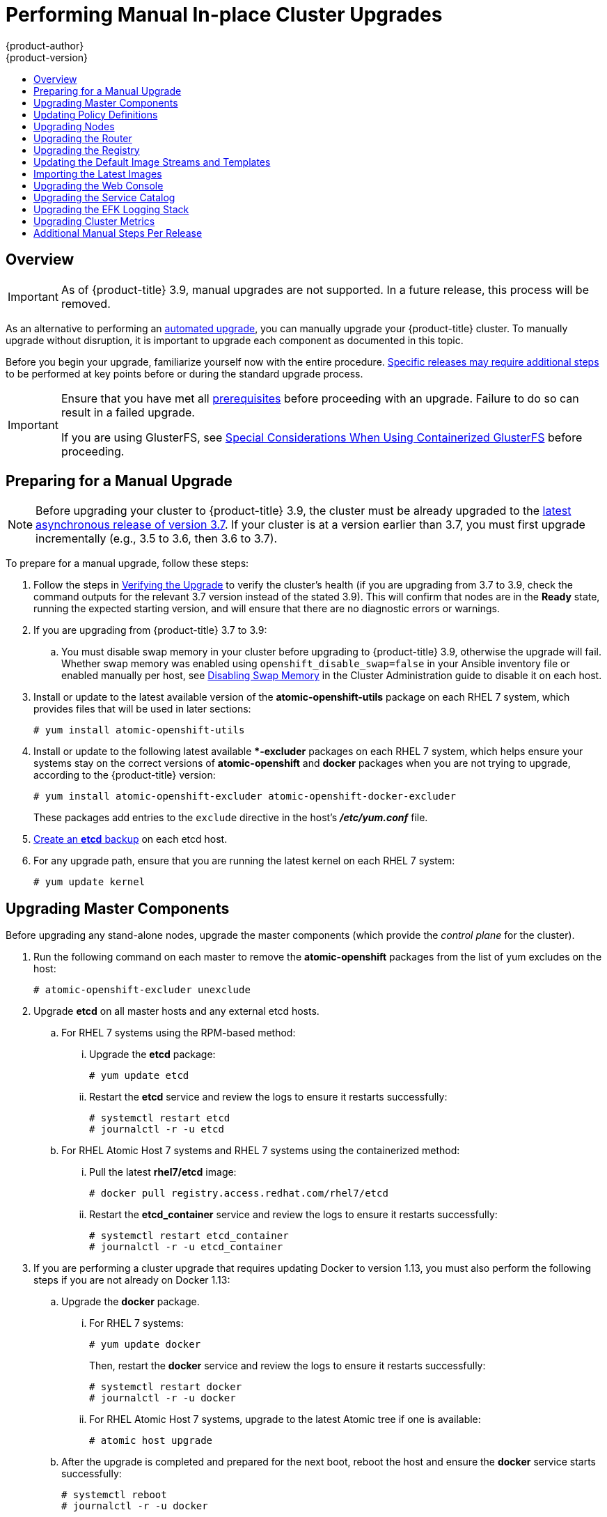 [[install-config-upgrading-manual-upgrades]]
= Performing Manual In-place Cluster Upgrades
{product-author}
{product-version}
:latest-tag: v3.9.30
:latest-int-tag: v3.9.30
:data-uri:
:icons:
:experimental:
:toc: macro
:toc-title:
:prewrap!:

toc::[]

== Overview

[IMPORTANT]
====
As of {product-title} 3.9, manual upgrades are not supported. In a future
release, this process will be removed.
====

As an alternative to performing an
xref:../upgrading/automated_upgrades.adoc#install-config-upgrading-automated-upgrades[automated upgrade], you can manually upgrade your {product-title} cluster. To manually
upgrade without disruption, it is important to upgrade each component as
documented in this topic.

Before you begin your upgrade, familiarize yourself now with the entire
procedure. xref:additional-instructions-per-release[Specific releases may
require additional steps] to be performed at key points before or during the
standard upgrade process.

[IMPORTANT]
====
Ensure that you have met all
xref:../install_config/install/prerequisites.adoc#install-config-install-prerequisites[prerequisites]
before proceeding with an upgrade. Failure to do so can result in a failed
upgrade.

If you are using GlusterFS, see
xref:../upgrading/automated_upgrades.adoc#special-considerations-for-glusterfs[Special
Considerations When Using Containerized GlusterFS] before proceeding.
====

[[preparing-for-a-manual-upgrade]]
== Preparing for a Manual Upgrade

[NOTE]
====
Before upgrading your cluster to {product-title} 3.9, the cluster must be
already upgraded to the
link:https://docs.openshift.com/container-platform/3.7/release_notes/ocp_3_7_release_notes.html#ocp-37-asynchronous-errata-updates[latest asynchronous release of version 3.7]. If your cluster is at a version earlier
than 3.7, you must first upgrade incrementally (e.g., 3.5 to 3.6, then 3.6 to
3.7).
====

To prepare for a manual upgrade, follow these steps:

. Follow the steps in xref:manual-upgrades-verifying-the-upgrade[Verifying the
Upgrade] to verify the cluster's health (if you are upgrading from 3.7 to 3.9,
check the command outputs for the relevant 3.7 version instead of the stated
3.9). This will confirm that nodes are in the *Ready* state, running the
expected starting version, and will ensure that there are no diagnostic errors
or warnings.

ifdef::openshift-enterprise[]

. Pull the latest subscription data from Red Hat Subscription Manager (RHSM):
+
----
# subscription-manager refresh
----
endif::[]

. If you are upgrading from {product-title} 3.7 to 3.9:

ifdef::openshift-enterprise[]
.. Manually disable the 3.7 repository and enable both the 3.8 and 3.9 repositories
on each master and node host. You must also enable the
*rhel-7-server-ansible-2.4-rpms* repository, which is a new requirement starting
with {product-title} 3.9:
+
----
# subscription-manager repos --disable="rhel-7-server-ose-3.7-rpms" \
    --enable="rhel-7-server-ose-3.8-rpms" \
    --enable="rhel-7-server-ose-3.9-rpms" \
    --enable="rhel-7-server-extras-rpms" \
    --enable="rhel-7-server-ansible-2.4-rpms" \
    --enable="rhel-7-fast-datapath-rpms"
# yum clean all
----
endif::[]

.. You must disable swap memory in your cluster before upgrading to {product-title}
3.9, otherwise the upgrade will fail. Whether swap memory was enabled using
`openshift_disable_swap=false` in your Ansible inventory file or enabled
manually per host, see
xref:../admin_guide/overcommit.adoc#disabling-swap-memory[Disabling Swap Memory]
in the Cluster Administration guide to disable it on each host.

. Install or update to the latest available version of the
*atomic-openshift-utils* package on each RHEL 7 system, which provides files
that will be used in later sections:
+
----
# yum install atomic-openshift-utils
----

. Install or update to the following latest available **-excluder* packages on
each RHEL 7 system, which helps ensure your systems stay on the correct versions
of *atomic-openshift* and *docker* packages when you are not trying to upgrade,
according to the {product-title} version:
+
----
# yum install atomic-openshift-excluder atomic-openshift-docker-excluder
----
+
These packages add entries to the `exclude` directive in the host's
*_/etc/yum.conf_* file.

. xref:../day_two_guide/environment_backup.adoc#backing-up-etcd_environment-backup[Create an *etcd* backup] on each etcd host.

. For any upgrade path, ensure that you are running the latest kernel on
each RHEL 7 system:
+
----
# yum update kernel
----

////
((Step removed per QE feedback))
. When installing or updating *atomic-openshift-utils*,
*_/usr/share/openshift/examples/_* does not get updated with the latest
templates. To update these files:
+
----
# mkdir /usr/share/openshift/examples
# cp -R /usr/share/ansible/openshift-ansible/roles/openshift_examples/files/examples/v3.9/* /usr/share/openshift/examples/
----
////

[[upgrading-masters]]
== Upgrading Master Components

Before upgrading any stand-alone nodes, upgrade the master components (which
provide the _control plane_ for the cluster).

. Run the following command on each master to remove the *atomic-openshift*
packages from the list of yum excludes on the host:
+
----
# atomic-openshift-excluder unexclude
----

. Upgrade *etcd* on all master hosts and any external etcd hosts.

.. For RHEL 7 systems using the RPM-based method:

... Upgrade the *etcd* package:
+
----
# yum update etcd
----

... Restart the *etcd* service and review the logs to ensure it restarts
successfully:
+
----
# systemctl restart etcd
# journalctl -r -u etcd
----

.. For RHEL Atomic Host 7 systems and RHEL 7 systems using the containerized
method:

... Pull the latest *rhel7/etcd* image:
+
----
# docker pull registry.access.redhat.com/rhel7/etcd
----

... Restart the *etcd_container* service and review the logs to ensure it restarts
successfully:
+
----
# systemctl restart etcd_container
# journalctl -r -u etcd_container
----

ifdef::openshift-origin[]
. On each master host, upgrade the *origin-master* package:
+
----
# yum upgrade origin-master
----

. If you are upgrading from OpenShift Origin 1.0 to 1.1:

.. Create the following master proxy client certificates:
+
----
# cd /etc/origin/master/
# oc adm ca create-master-certs --cert-dir=/etc/origin/master/ \
            --master=https://<internal-master-fqdn>:8443 \
            --public-master=https://<external-master-fqdn>:8443 \
            --hostnames=<external-master-fqdn>,<internal-master-fqdn>,localhost,127.0.0.1,<master-ip-address>,kubernetes.default.local \
            --overwrite=false
----
+
This creates files at  *_/etc/origin/master/master.proxy-client.{crt,key}_*.
Then, add the master proxy client certificates to the
*_/etc/origin/master/master-config.yaml_* file on each master:
+
----
kubernetesMasterConfig:
  proxyClientInfo:
    certFile: master.proxy-client.crt
    keyFile: master.proxy-client.key
----

.. Enable the following renamed service(s) on master hosts.
+
----
# systemctl enable origin-master-api
# systemctl enable origin-master-controllers
----

. Configure Dnsmasq. Because of changes made in {product-title} 3.6, you will need to
perform the following steps to configure dnsmasq as part of the upgrade. See DNS Changes
under xref:../../release_notes/ocp_3_6_release_notes.adoc#ocp-36-notable-technical-changes[Notable Technical Changes]
in the {product-title} 3.6 Release Notes.
+
.. Create a *_/etc/origin/node/node-dnsmasq.conf_*  node configuration file.
+
----
server=/in-addr.arpa/127.0.0.1
server=/cluster.local/127.0.0.1
----

.. Edit the *_/etc/dnsmasq.d/origin-dns.conf_* file as follows:
+
----
no-resolv
domain-needed
no-negcache
max-cache-ttl=1
enable-dbus
bind-interfaces
listen-address=<node_ip_address> <1>
----
+
<1> This is the IP address of the node host.

.. Edit the *_/etc/dnsmasq.d/origin-upstream-dns.conf_* file as follows:
+
----
server=<dns_server1_ip_address>
server=<dns_server2_ip_address>
----

.. Edit the *_/etc/origin/node/node-config.yaml_* as follows:
+
----
dnsBindAddress: 127.0.0.1:53
dnsRecursiveResolvConf: /etc/origin/node/resolv.conf
dnsDomain: cluster.local
dnsIP: <node_ip_address> <1>
----
+
<1> This is the IP address of the node host.

.. Update the *_/etc/systemd/system/atomic-openshift-node.service_* node systemd unit file:
+
----
[Unit]
Description=OpenShift Node
After=docker.service
Wants=openvswitch.service
After=ovsdb-server.service
After=ovs-vswitchd.service
Wants=docker.service
Documentation=https://github.com/openshift/origin
Requires=dnsmasq.service
After=dnsmasq.service

[Service]
Type=notify
EnvironmentFile=/etc/sysconfig/atomic-openshift-node
Environment=GOTRACEBACK=crash
ExecStartPre=/usr/bin/cp /etc/origin/node/node-dnsmasq.conf /etc/dnsmasq.d/
ExecStartPre=/usr/bin/dbus-send --system --dest=uk.org.thekelleys.dnsmasq /uk/org/thekelleys/dnsmasq uk.org.thekelleys.SetDomainServers array:string:/in-addr.arpa/127.0.0.1,/cluster.local/127.0.0.1
ExecStopPost=/usr/bin/rm /etc/dnsmasq.d/node-dnsmasq.conf
ExecStopPost=/usr/bin/dbus-send --system --dest=uk.org.thekelleys.dnsmasq /uk/org/thekelleys/dnsmasq uk.org.thekelleys.SetDomainServers array:string:
ExecStart=/usr/bin/openshift start node --config=${CONFIG_FILE} $OPTIONS
LimitNOFILE=65536
LimitCORE=infinity
WorkingDirectory=/var/lib/origin/
SyslogIdentifier=atomic-openshift-node
Restart=always
RestartSec=5s
TimeoutStartSec=300
OOMScoreAdjust=-999

[Install]
WantedBy=multi-user.target
----
+
.. Reload systemd and restart node service.
+
----
# systemctl daemon-reload
# systemctl restart atomic-openshift-node dnsmaq
----

. Restart the master service(s) on each master and review logs to ensure they
restart successfully.
+
----
# systemctl restart origin-master-api origin-master-controllers
# journalctl -r -u origin-master-controllers
# journalctl -r -u origin-master-api
----

. Because masters also have node components running on them in order to be
configured as part of the OpenShift SDN, restart the *origin-node* and
*openvswitch* services:
+
----
# systemctl restart openvswitch
# systemctl restart origin-node
# journalctl -r -u openvswitch
# journalctl -r -u origin-node
----

endif::[]
ifdef::openshift-enterprise[]
. On each master host, upgrade the *atomic-openshift* packages or related images.

.. For masters using the RPM-based method on a RHEL 7 system, upgrade all installed
*atomic-openshift* packages and the *openvswitch* package:
+
----
# yum upgrade atomic-openshift\* openvswitch
----

.. For masters using the containerized method on a RHEL 7 or RHEL Atomic Host 7
system, set the `*IMAGE_VERSION*` parameter to the version you are upgrading to
in the following files:
+
--
- *_/etc/sysconfig/atomic-openshift-master-controllers_*
- *_/etc/sysconfig/atomic-openshift-master-api_*
- *_/etc/sysconfig/atomic-openshift-node_*
- *_/etc/sysconfig/atomic-openshift-openvswitch_*
--
+
For example:
+
----
IMAGE_VERSION=<tag>
----
+
Replace `<tag>` with `{latest-tag}` for the latest version.

. In previous versions of {product-title}, master hosts were marked unschedulable
by default by the installer, meaning that no pods could be placed on the hosts.
Starting with {product-title} 3.9, however, the web console is removed from the
master services and deployed as a pod on the masters, requiring that masters be
marked schedulable. This also requires adding labels to certain hosts, which
assigns _node roles_ (either `master` or `compute`).
ifdef::openshift-enterprise[]
+
[NOTE]
====
You can see the {product-title} 3.9 Release Notes for more information on how
these notable technical changes relate in the context of supported automated
upgrades:

- xref:../release_notes/ocp_3_9_release_notes.adoc#ocp-39-schedulable-masters[Masters Marked as Schedulable Nodes by Default]
- xref:../release_notes/ocp_3_9_release_notes.adoc#ocp-39-default-node-selector[Default Node Selector Set By Default and Automatic Node Labeling]
====
endif::[]
+
If you are upgrading from {product-title} 3.7 to 3.9:

.. Add the following label to each master host:
+
----
$ oc label node <hostname> node-role.kubernetes.io/master=true
----
+
This assigns them the `master` node role.

.. Add the following label to each non-master, non-infrastructure (e.g.,
`region=infra` labeled) host:
+
----
$ oc label node <hostname> node-role.kubernetes.io/compute=true
----
+
This assigns them the `compute` node role.

.. The default node selector must also now be set to ensure that only the web
console pods will be scheduled to the masters. If you already have this set to a
custom value via `projectConfig.defaultNodeSelector` in the
*_/etc/origin/master/master-config.yaml_* file, you can skip this step. If you
have not previously set it, set it to the following:
+
----
projectConfig:
  defaultNodeSelector: node-role.kubernetes.io/compute=true
----

. Restart the master service(s) on each master and review logs to ensure they
restart successfully.
+
----
# systemctl restart atomic-openshift-master-controllers
# systemctl restart atomic-openshift-master-api
# journalctl -r -u atomic-openshift-master-controllers
# journalctl -r -u atomic-openshift-master-api
----

. Because masters also have node components running on them in order to be
configured as part of the OpenShift SDN, restart the *atomic-openshift-node* and
*openvswitch* services:
+
----
# systemctl restart openvswitch
# systemctl restart atomic-openshift-node
# journalctl -r -u openvswitch
# journalctl -r -u atomic-openshift-node
----

. If you are upgrading from {product-title} 3.7 to 3.9, run the following for each
master host to mark them schedulable:
+
----
$ oc adm manage-node <hostname> --schedulable=true
----
endif::[]

. If you are performing a cluster upgrade that requires updating Docker to version
1.13, you must also perform the following steps if you are not already on Docker
1.13:

.. Upgrade the *docker* package.

... For RHEL 7 systems:
+
----
# yum update docker
----
+
Then, restart the *docker* service and review the logs to ensure it restarts
successfully:
+
----
# systemctl restart docker
# journalctl -r -u docker
----

... For RHEL Atomic Host 7 systems, upgrade to the latest Atomic tree if one is
available:
+
----
# atomic host upgrade
----

.. After the upgrade is completed and prepared for the next boot, reboot the host
and ensure the *docker* service starts successfully:
+
----
# systemctl reboot
# journalctl -r -u docker
----

.. Remove the following file, which is no longer required:
+
----
# rm /etc/systemd/system/docker.service.d/docker-sdn-ovs.conf
----

. Run the following command on each master to add the *atomic-openshift* packages
back to the list of yum excludes on the host:
+
----
# atomic-openshift-excluder exclude
----

[NOTE]
====
During the cluster upgrade, it can sometimes be useful to take a master out of
rotation since some DNS client libraries will not properly to the other masters
for cluster DNS. In addition to stopping the master and controller services, you
can remove the EndPoint from the Kubernetes service's `*subsets.addresses*`.

----
$ oc edit ep/kubernetes -n default
----

When the master is restarted, the Kubernetes service will be automatically
updated.
====

[[updating-policy-definitions]]
== Updating Policy Definitions

After a cluster upgrade, the default roles
xref:../architecture/additional_concepts/authorization.adoc#roles[default
cluster roles] are automatically updated. To check if all defaults are set as
recommended for your environment, run:

----
# oc adm policy reconcile-cluster-roles
----

[WARNING]
====
If you have customized default cluster roles and want to ensure a role reconciliation
does not modify those customized roles, annotate them with `openshift.io/reconcile-protect`
set to `true` when using the old Openshift policy format. When using the new RBAC
roles, use `rbac.authorization.kubernetes.io/autoupdate` set to `false` instead.
In doing so, you are responsible for manually updating those roles with any new
or required permissions during upgrades.
====

This command outputs a list of roles that are out of date and their new proposed
values. For example:

----
# oc adm policy reconcile-cluster-roles
apiVersion: v1
items:
- apiVersion: v1
  kind: ClusterRole
  metadata:
    creationTimestamp: null
    name: admin
  rules:
  - attributeRestrictions: null
    resources:
    - builds/custom
...
----

[NOTE]
====
Your output will vary based on the OpenShift version and any local
customizations you have made. Review the proposed policy carefully.
====

You can either modify this output to re-apply any local policy changes you have
made, or you can automatically apply the new policy using the following process:

. Reconcile the cluster roles:
+
----
# oc adm policy reconcile-cluster-roles \
    --additive-only=true \
    --confirm
----

. Reconcile the cluster role bindings:
+
----
# oc adm policy reconcile-cluster-role-bindings \
    --exclude-groups=system:authenticated \
    --exclude-groups=system:authenticated:oauth \
    --exclude-groups=system:unauthenticated \
    --exclude-users=system:anonymous \
    --additive-only=true \
    --confirm
----
+
Also run:
+
----
# oc adm policy reconcile-cluster-role-bindings \
    system:build-strategy-jenkinspipeline \
    --confirm \
    -o name
----

. Reconcile security context constraints:
+
----
# oc adm policy reconcile-sccs \
    --additive-only=true \
    --confirm
----

[[upgrading-nodes]]
== Upgrading Nodes

After upgrading your masters, you can upgrade your nodes. When restarting the
ifdef::openshift-origin[]
*origin-node* service, there will be a brief disruption of outbound network
endif::[]
ifdef::openshift-enterprise[]
*atomic-openshift-node* service, there will be a brief disruption of outbound network
endif::[]
connectivity from running pods to services while the
xref:../architecture/infrastructure_components/kubernetes_infrastructure.adoc#service-proxy[service
proxy] is restarted. The length of this disruption should be very short and
scales based on the number of services in the entire cluster.

[NOTE]
====
You can alternatively use the
xref:../upgrading/blue_green_deployments.adoc#upgrading-blue-green-deployments[blue-green
deployment] method at this point to create a parallel environment for new nodes
instead of upgrading them in place.
====

One at at time for each node that is not also a master, you must disable
scheduling and evacuate its pods to other nodes, then upgrade packages and
restart services.

. Run the following command on each node to remove the *atomic-openshift*
packages from the list of yum excludes on the host:
+
----
# atomic-openshift-excluder unexclude
----

. As a user with *cluster-admin* privileges, disable scheduling for the node:
+
----
# oc adm manage-node <node> --schedulable=false
----

. Evacuate pods on the node to other nodes:
+
[IMPORTANT]
====
The `--force` option deletes any pods that are not backed by a replication
controller.
====
+
----
# oc adm drain <node> --force --delete-local-data --ignore-daemonsets
----

ifdef::openshift-origin[]
. On the node host, upgrade all *origin* packages:
+
----
# yum upgrade origin\*
----

. If you are upgrading from OpenShift Origin 1.0 to 1.1, enable the following
renamed service on the node host:
+
----
# systemctl enable origin-node
----

. Restart the *origin-node* and *openvswitch* services and review the logs to
ensure they restart successfully:
+
----
# systemctl restart openvswitch
# systemctl restart origin-node
# journalctl -r -u origin-node
# journalctl -r -u openvswitch
----

endif::[]
ifdef::openshift-enterprise[]
. Upgrade the node component packages or related images.

.. For nodes using the RPM-based method on a RHEL 7 system, upgrade all installed
*atomic-openshift* packages and the *openvswitch* package:
+
----
# yum upgrade atomic-openshift\* openvswitch
----

.. For nodes using the containerized method on a RHEL 7 or RHEL Atomic Host 7
system, set the `*IMAGE_VERSION*` parameter in the
*_/etc/sysconfig/atomic-openshift-node_* and *_/etc/sysconfig/openvswitch_*
files to the version you are upgrading to. For example:
+
----
IMAGE_VERSION=<tag>
----
+
Replace `<tag>` with `{latest-tag}` for the latest version.

. Restart the *atomic-openshift-node* and *openvswitch* services and review the
logs to ensure they restart successfully:
+
----
# systemctl restart openvswitch
# systemctl restart atomic-openshift-node
# journalctl -r -u atomic-openshift-node
# journalctl -r -u openvswitch
----
endif::[]

. If you are performing a cluster upgrade that requires updating Docker to version
1.13, you must also perform the following steps if you are not already on Docker
1.13:

.. Upgrade the *docker* package.

... For RHEL 7 systems:
+
----
# yum update docker
----
+
Then, restart the *docker* service and review the logs to ensure it restarts
successfully:
+
----
# systemctl restart docker
# journalctl -r -u docker
----
+
After Docker is restarted, restart the *atomic-openshift-node* service again and
review the logs to ensure it restarts successfully:
+
----
# systemctl restart atomic-openshift-node
# journalctl -r -u atomic-openshift-node
----

... For RHEL Atomic Host 7 systems, upgrade to the latest Atomic tree if one is
available:
+
----
# atomic host upgrade
----
+
After the upgrade is completed and prepared for the next boot, reboot the host
and ensure the *docker* service starts successfully:
+
----
# systemctl reboot
# journalctl -r -u docker
----

.. Remove the following file, which is no longer required:
+
----
# rm /etc/systemd/system/docker.service.d/docker-sdn-ovs.conf
----

. Re-enable scheduling for the node:
+
----
# oc adm manage-node <node> --schedulable
----

. Run the following command on each node to add the *atomic-openshift* packages
back to the list of yum excludes on the host:
+
----
# atomic-openshift-excluder exclude
----

. Repeat the previous steps on the next node, and continue repeating these steps
until all nodes have been upgraded.

. After all nodes have been upgraded, as a user with *cluster-admin* privileges,
verify that all nodes are showing as *Ready*:
+
----
# oc get nodes
NAME                   STATUS    ROLES     AGE       VERSION
master.example.com     Ready     master    7h        v1.9.1+a0ce1bc657
node1.example.com      Ready     compute   7h        v1.9.1+a0ce1bc657
node2.example.com      Ready     compute   7h        v1.9.1+a0ce1bc657
----

[[upgrading-the-router]]
== Upgrading the Router

If you have previously
xref:../install_config/router/index.adoc#install-config-router-overview[deployed a router], the
router deployment configuration must be upgraded to apply updates contained in
the router image. To upgrade your router without disrupting services, you must
have previously deployed a
xref:../admin_guide/high_availability.adoc#configuring-a-highly-available-service[highly available routing service].

ifdef::openshift-origin[]
[IMPORTANT]
====
If you are upgrading to OpenShift Origin 1.0.4 or 1.0.5, first see the
xref:additional-instructions-per-release[Additional Manual Instructions per
Release] section for important steps specific to your upgrade, then continue
with the router upgrade as described in this section.
====
endif::[]

Edit your router's deployment configuration. For example, if it has the default
*router* name:

----
# oc edit dc/router
----

Apply the following changes:

----
...
spec:
 template:
    spec:
      containers:
      - env:
        ...
ifdef::openshift-enterprise[]
        image: registry.access.redhat.com/openshift3/ose-haproxy-router:<tag> <1>
endif::[]
ifdef::openshift-origin[]
        image: openshift/origin-haproxy-router:v1.0.6 <1>
endif::[]
        imagePullPolicy: IfNotPresent
        ...
----
<1> Adjust `<tag>` to match the version you are upgrading to (use `{latest-tag}`
for the latest version).

You should see one router pod updated and then the next.

[[upgrading-the-registry]]
== Upgrading the Registry

The registry must also be upgraded for changes to take effect in the registry
image. If you have used a `*PersistentVolumeClaim*` or a host mount point, you
may restart the registry without losing the contents of your registry.
xref:../install_config/registry/deploy_registry_existing_clusters.adoc#storage-for-the-registry[Storage for the Registry] details how to configure persistent storage for the registry.

Edit your registry's deployment configuration:

----
# oc edit dc/docker-registry
----

Apply the following changes:

----
...
spec:
 template:
    spec:
      containers:
      - env:
        ...
ifdef::openshift-enterprise[]
        image: registry.access.redhat.com/openshift3/ose-docker-registry:<tag> <1>
endif::[]
ifdef::openshift-origin[]
        image: openshift/origin-docker-registry:v1.0.4 <1>
endif::[]
        imagePullPolicy: IfNotPresent
        ...
----
<1> Adjust `<tag>` to match the version you are upgrading to (use `{latest-tag}`
for the latest version).

ifdef::openshift-enterprise[]
If the registry console is deployed, edit its deployment configuration:

----
# oc edit dc/registry-console
----

Apply the following changes:

----
...
spec:
 template:
    spec:
      containers:
      - env:
        ...
        image: registry.access.redhat.com/openshift3/registry-console:v3.9
        imagePullPolicy: IfNotPresent
        ...
----
endif::[]

[IMPORTANT]
====
Images that are being pushed or pulled from the internal registry at the time of
upgrade will fail and should be restarted automatically. This will not disrupt
pods that are already running.
====

ifdef::openshift-origin[]
[[updating-the-registry-configuration-file]]
=== Updating Custom Registry Configuration Files

[NOTE]
====
You may safely skip this part if you do not use a custom registry configuration
file.
====

The internal Docker registry version 1.4.0 and higher requires following entries
in the
xref:../install_config/registry/extended_registry_configuration.adoc#docker-registry-configuration-reference-middleware[middleware section] of the configuration file:

[source,yaml]
----
middleware:
  registry:
    - name: openshift
  repository:
    - name: openshift
  storage:
    - name: openshift
----

. Edit your custom configuration file, adding the missing entries.

. xref:../install_config/registry/extended_registry_configuration.adoc#advanced-overriding-the-registry-configuration[Deploy
your updated configuration].

. Append the `--overwrite` flag to `oc volume
dc/docker-registry --add` to replace a volume mount of your previous secret.

. You can safely remove the old secret.

[[enforcing-quota-in-the-registry]]
=== Enforcing Quota in the Registry

Quota must be enforced to prevent layer blobs that exceed the size limit from
being written to the registry's storage. This can be achieved via a
xref:../install_config/registry/extended_registry_configuration.adoc#registry-configuration-reference[configuration file]:

----
...
middleware:
  repository:
    - name: openshift
      options:
        enforcequota: true
...
----

Alternatively, use the `*REGISTRY_MIDDLEWARE_REPOSITORY_OPENSHIFT_ENFORCEQUOTA*`
environment variable, which is set to `*true*` for the new registry deployments
by default. Existing deployments need to be modified using:

----
# oc set env dc/docker-registry REGISTRY_MIDDLEWARE_REPOSITORY_OPENSHIFT_ENFORCEQUOTA=true
----
endif::[]

[[updating-the-default-image-streams-and-templates]]
== Updating the Default Image Streams and Templates

ifdef::openshift-origin[]
By default, the xref:../install_config/install/advanced_install.adoc#install-config-install-advanced-install[advanced
installation] method automatically creates default image streams, InstantApp
templates, and database service templates in the *openshift* project, which is a
default project to which all users have view access. These objects were created
during installation from the JSON files located under
*_/usr/share/openshift/examples_*.

To update these objects:

. Ensure that you have the latest *openshift-ansible* code checked out, which
provides the example JSON files:
+
----
# cd ~/openshift-ansible
# git pull https://github.com/openshift/openshift-ansible master
----
endif::[]
ifdef::openshift-enterprise[]
By default, the
xref:../install_config/install/advanced_install.adoc#install-config-install-advanced-install[advanced installation]
method automatically creates default image streams, InstantApp templates, and
database service templates in the *openshift* project, which is a default
project to which all users have view access. These objects were created during
installation from the JSON files located under the
*_/usr/share/ansible/openshift-ansible/roles/openshift_examples/files/examples/_*
directory.

[NOTE]
====
Because RHEL Atomic Host 7 cannot use *yum* to update packages, the following
steps must take place on a RHEL 7 system.
====

Update the packages that provide the example JSON files. On a subscribed Red Hat
Enterprise Linux 7 system where you can run the CLI as a user with
*cluster-admin* permissions, install or update to the latest version of the
*atomic-openshift-utils* package, which should also update the
*openshift-ansible-* packages:

----
# yum update atomic-openshift-utils
----

To persist *_/usr/share/openshift/examples/_* on the first master:

----
$ scp -R /usr/share/ansible/openshift-ansible/roles/openshift_examples/files/examples/v3.7/* user@master1:/usr/share/openshift/examples/
----

To persist *_/usr/share/openshift/examples/_* on all masters:

----
$ mkdir /usr/share/openshift/examples
$ scp -R /usr/share/ansible/openshift-ansible/roles/openshift_examples/files/examples/v3.7/* user@masterx:/usr/share/openshift/examples
----

The *openshift-ansible-roles* package provides the latest example JSON files.
endif::[]

. After a manual upgrade, get the latest templates from
*openshift-ansible-roles*:
+
----
# rpm -ql openshift-ansible-roles | grep examples | grep v3.7
----
+
In this example,
*_/usr/share/ansible/openshift-ansible/roles/openshift_examples/files/examples/v3.7/image-streams/image-streams-rhel7.json_*
is the latest file that you want in the latest *openshift-ansible-roles* package.
+
*_/usr/share/openshift/examples/image-streams/image-streams-rhel7.json_* is not
owned by a package, but is updated by Ansible. If you are upgrading outside of
Ansible. you need to get the latest .json files on the system where you are
running `oc`, which can run anywhere that has access to the master.

. Install *atomic-openshift-utils* and its dependencies to install the new content
into
*_/usr/share/ansible/openshift-ansible/roles/openshift_examples/files/examples/v3.7/_*.:
+
----
$ oc create -n openshift -f  /usr/share/ansible/openshift-ansible/roles/openshift_examples/files/examples/v3.7/image-streams/image-streams-rhel7.json
$ oc create -n openshift -f  /usr/share/ansible/openshift-ansible/roles/openshift_examples/files/examples/v3.7/image-streams/dotnet_imagestreams.json
$ oc replace -n openshift -f  /usr/share/ansible/openshift-ansible/roles/openshift_examples/files/examples/v3.7/image-streams/image-streams-rhel7.json
$ oc replace -n openshift -f  /usr/share/ansible/openshift-ansible/roles/openshift_examples/files/examples/v3.7/image-streams/dotnet_imagestreams.json
----

. Update the templates:
+
----
$ oc create -n openshift -f /usr/share/ansible/openshift-ansible/roles/openshift_examples/files/examples/v3.7/quickstart-templates/
$ oc create -n openshift -f /usr/share/ansible/openshift-ansible/roles/openshift_examples/files/examples/v3.7/db-templates/
$ oc create -n openshift -f /usr/share/ansible/openshift-ansible/roles/openshift_examples/files/examples/v3.7/infrastructure-templates/
$ oc create -n openshift -f /usr/share/ansible/openshift-ansible/roles/openshift_examples/files/examples/v3.7/xpaas-templates/
$ oc create -n openshift -f /usr/share/ansible/openshift-ansible/roles/openshift_examples/files/examples/v3.7/xpaas-streams/
$ oc replace -n openshift -f /usr/share/ansible/openshift-ansible/roles/openshift_examples/files/examples/v3.7/quickstart-templates/
$ oc replace -n openshift -f /usr/share/ansible/openshift-ansible/roles/openshift_examples/files/examples/v3.7/db-templates/
$ oc replace -n openshift -f /usr/share/ansible/openshift-ansible/roles/openshift_examples/files/examples/v3.7/infrastructure-templates/
$ oc replace -n openshift -f /usr/share/ansible/openshift-ansible/roles/openshift_examples/files/examples/v3.7/xpaas-templates/
$ oc replace -n openshift -f /usr/share/ansible/openshift-ansible/roles/openshift_examples/files/examples/v3.7/xpaas-streams/
----
+
Errors are generated for items that already exist. This is expected behavior:
+
----
# oc create -n openshift -f /usr/share/ansible/openshift-ansible/roles/openshift_examples/files/examples/v3.7/quickstart-templates/
Error from server: error when creating "/usr/share/ansible/openshift-ansible/roles/openshift_examples/files/examples/v3.7/quickstart-templates/cakephp-mysql.json": templates "cakephp-mysql-example" already exists
Error from server: error when creating "/usr/share/ansible/openshift-ansible/roles/openshift_examples/files/examples/v3.7/quickstart-templates/cakephp.json": templates "cakephp-example" already exists
Error from server: error when creating "/usr/share/ansible/openshift-ansible/roles/openshift_examples/files/examples/v3.7/quickstart-templates/dancer-mysql.json": templates "dancer-mysql-example" already exists
Error from server: error when creating "/usr/share/ansible/openshift-ansible/roles/openshift_examples/files/examples/v3.7/quickstart-templates/dancer.json": templates "dancer-example" already exists
Error from server: error when creating "/usr/share/ansible/openshift-ansible/roles/openshift_examples/files/examples/v3.7/quickstart-templates/django-postgresql.json": templates "django-psql-example" already exists
----

Now, content can be updated. Without running the automated upgrade playbooks,
the content is not updated in *_/usr/share/openshift/_*.

[[importing-the-latest-images]]
== Importing the Latest Images

After xref:updating-the-default-image-streams-and-templates[updating the
default image streams], you may also want to ensure that the images within those
streams are updated. For each image stream in the default *openshift* project,
you can run:

----
# oc import-image -n openshift <imagestream>
----

For example, get the list of all image streams in the default *openshift*
project:

----
# oc get is -n openshift
NAME     DOCKER REPO                                                      TAGS                   UPDATED
mongodb  registry.access.redhat.com/openshift3/mongodb-24-rhel7           2.4,latest,v3.1.1.6    16 hours ago
mysql    registry.access.redhat.com/openshift3/mysql-55-rhel7             5.5,latest,v3.1.1.6    16 hours ago
nodejs   registry.access.redhat.com/openshift3/nodejs-010-rhel7           0.10,latest,v3.1.1.6   16 hours ago
...
----

Update each image stream one at a time:

----
# oc import-image -n openshift nodejs
The import completed successfully.

Name:			nodejs
Created:		10 seconds ago
Labels:			<none>
Annotations:		openshift.io/image.dockerRepositoryCheck=2016-07-05T19:20:30Z
Docker Pull Spec:	172.30.204.22:5000/openshift/nodejs

Tag	Spec								Created		PullSpec						Image
latest	4								9 seconds ago	registry.access.redhat.com/rhscl/nodejs-4-rhel7:latest	570ad8ed927fd5c2c9554ef4d9534cef808dfa05df31ec491c0969c3bd372b05
4	registry.access.redhat.com/rhscl/nodejs-4-rhel7:latest		9 seconds ago	<same>							570ad8ed927fd5c2c9554ef4d9534cef808dfa05df31ec491c0969c3bd372b05
0.10	registry.access.redhat.com/openshift3/nodejs-010-rhel7:latest	9 seconds ago	<same>							a1ef33be788a28ec2bdd48a9a5d174ebcfbe11c8e986d2996b77f5bccaaa4774
----

[IMPORTANT]
====
In order to update your S2I-based applications, you must manually trigger a new
build of those applications after importing the new images using `oc start-build
<app-name>`.
====

ifdef::openshift-origin[]
:sect: manual
// tag::30to31updatingcerts[]
[id='{sect}-updating-master-and-node-certificates']
== Updating Master and Node Certificates

The following steps may be required for any OpenShift cluster that was
originally installed prior to the
https://github.com/openshift/origin/releases[OpenShift Origin 1.0.8 release].
This may include any and all updates from that version.

[id='{sect}-updating-node-certificates']
=== Node Certificates

With the 1.0.8 release, certificates for each of the kubelet nodes were updated
to include the IP address of the node. Any node certificates generated before
the 1.0.8 release may not contain the IP address of the node.

If a node is missing the IP address as part of its certificate, clients may
refuse to connect to the kubelet endpoint. Usually this will result in errors
regarding the certificate not containing an `IP SAN`.

In order to remedy this situation, you may need to manually update the
certificates for your node.

[id='{sect}-checking-the-nodes-certificate']
==== Checking the Node's Certificate

The following command can be used to determine which Subject Alternative Names
(SANs) are present in the node's serving certificate. In this example, the
Subject Alternative Names are *mynode*, *mynode.mydomain.com*, and *1.2.3.4*:

----
# openssl x509 -in /etc/origin/node/server.crt -text -noout | grep -A 1 "Subject Alternative Name"
X509v3 Subject Alternative Name:
DNS:mynode, DNS:mynode.mydomain.com, IP: 1.2.3.4
----

Ensure that the `*nodeIP*` value set in the
*_/etc/origin/node/node-config.yaml_* file is present in the IP values from the
Subject Alternative Names listed in the node's serving certificate. If the
`*nodeIP*` is not present, then it will need to be added to the node's
certificate.

If the `*nodeIP*` value is already contained within the Subject Alternative
Names, then no further steps are required.

You will need to know the Subject Alternative Names and `*nodeIP*` value for the
following steps.

[id='{sect}-generating-a-new-node-certificate']
==== Generating a New Node Certificate

If your current node certificate does not contain the proper IP address, then
you must regenerate a new certificate for your node.

[IMPORTANT]
====
Node certificates will be regenerated on the master (or first master) and are
then copied into place on node systems.
====

. Create a temporary directory in which to perform the following steps:
+
----
# mkdir /tmp/node_certificate_update
# cd /tmp/node_certificate_update
----

. Export the signing options:
+
----
# export signing_opts="--signer-cert=/etc/origin/master/ca.crt \
    --signer-key=/etc/origin/master/ca.key \
    --signer-serial=/etc/origin/master/ca.serial.txt"
----

. Generate the new certificate:
+
----
# oc adm ca create-server-cert --cert=server.crt \
  --key=server.key $signing_opts \
  --hostnames=<existing_SANs>,<nodeIP>
----
+
For example, if the Subject Alternative Names from before were *mynode*,
*mynode.mydomain.com*, and *1.2.3.4*, and the `*nodeIP*` was 10.10.10.1, then
you would need to run the following command:
+
----
# oc adm ca create-server-cert --cert=server.crt \
  --key=server.key $signing_opts \
  --hostnames=mynode,mynode.mydomain.com,1.2.3.4,10.10.10.1
----

[id='{sect}-replace-node-serving-certificates']
==== Replace Node Serving Certificates

Back up the existing *_/etc/origin/node/server.crt_* and
*_/etc/origin/node/server.key_* files for your node:

----
# mv /etc/origin/node/server.crt /etc/origin/node/server.crt.bak
# mv /etc/origin/node/server.key /etc/origin/node/server.key.bak
----

You must now copy the new *_server.crt_* and *_server.key_* created in the
temporary directory during the previous step:

----
# mv /tmp/node_certificate_update/server.crt /etc/origin/node/server.crt
# mv /tmp/node_certificate_update/server.key /etc/origin/node/server.key
----

After you have replaced the node's certificate, restart the node service:

----
# systemctl restart origin-node
----

[id='{sect}-updating-master-certificates']
=== Master Certificates

With the 1.0.8 release, certificates for each of the masters were updated to
include all names that pods may use to communicate with masters. Any master
certificates generated before the 1.0.8 release may not contain these additional
service names.

[id='{sect}-checking-the-masters-certificate']
==== Checking the Master's Certificate

The following command can be used to determine which Subject Alternative Names
(SANs) are present in the master's serving certificate. In this example, the
Subject Alternative Names are *mymaster*, *mymaster.mydomain.com*, and
*1.2.3.4*:

----
# openssl x509 -in /etc/origin/master/master.server.crt -text -noout | grep -A 1 "Subject Alternative Name"
X509v3 Subject Alternative Name:
DNS:mymaster, DNS:mymaster.mydomain.com, IP: 1.2.3.4
----

Ensure that the following entries are present in the Subject Alternative Names
for the master's serving certificate:

[options="header"]
|===
|Entry |Example

|Kubernetes service IP address
|172.30.0.1

|All master host names
|*master1.example.com*

|All master IP addresses
|192.168.122.1

|Public master host name in clustered environments
|*public-master.example.com*

|*kubernetes*
|

|*kubernetes.default*
|

|*kubernetes.default.svc*
|

|*kubernetes.default.svc.cluster.local*
|

|*openshift*
|

|*openshift.default*
|

|*openshift.default.svc*
|

|*openshift.default.svc.cluster.local*
|
|===

If these names are already contained within the Subject Alternative Names, then
no further steps are required.

[id='{sect}-generating-a-new-master-certificate']
==== Generating a New Master Certificate

If your current master certificate does not contain all names from the list
above, then you must generate a new certificate for your master:

. Back up the existing *_/etc/origin/master/master.server.crt_* and
*_/etc/origin/master/master.server.key_* files for your master:
+
----
# mv /etc/origin/master/master.server.crt /etc/origin/master/master.server.crt.bak
# mv /etc/origin/master/master.server.key /etc/origin/master/master.server.key.bak
----

. Export the service names. These names will be used when generating the new
certificate:
+
----
# export service_names="kubernetes,kubernetes.default,kubernetes.default.svc,kubernetes.default.svc.cluster.local,openshift,openshift.default,openshift.default.svc,openshift.default.svc.cluster.local"
----

. You will need the first IP in the services
subnet (the *kubernetes* service IP) as well as the values of `*masterIP*`,
`*masterURL*` and `*publicMasterURL*` contained in the
*_/etc/origin/master/master-config.yaml_* file for the following steps.
+
The *kubernetes* service IP can be obtained with:
+
----
# oc get svc/kubernetes --template='{{.spec.clusterIP}}'
----

. Generate the new certificate:
+
----
# oc adm ca create-master-certs \
      --hostnames=<master_hostnames>,<master_IP_addresses>,<kubernetes_service_IP>,$service_names \ <1> <2> <3>
      --master=<internal_master_address> \ <4>
      --public-master=<public_master_address> \ <5>
      --cert-dir=/etc/origin/master/ \
      --overwrite=false
----
<1> Adjust `<master_hostnames>` to match your master host name. In a clustered
environment, add all master host names.
<2> Adjust `<master_IP_addresses>` to match the value of `*masterIP*`. In a
clustered environment, add all master IP addresses.
<3> Adjust `<kubernetes_service_IP>` to the first IP in the *kubernetes*
services subnet.
<4> Adjust `<internal_master_address>` to match the value of `*masterURL*`.
<5> Adjust `<public_master_address>` to match the value of `*masterPublicURL*`.

. Restart master services. For single master deployments:
+
----
# systemctl restart origin-master-api origin-master-controllers
----
+
After the service restarts, the certificate update is complete.
// end::30to31updatingcerts[]
endif::[]

[[manual-upgrading-web-console]]
== Upgrading the Web Console

[NOTE]
====
Manual upgrade steps for the web console are not available.
====

Starting with {product-title} 3.9, the web console is deployed as a separate
component rather than as part of the master. The console will be installed by
default as part of an automated upgrade unless you set the
`openshift_web_console_install` variable to `false`.

Alternatively, you can install the web console separately if needed, for
example as part of a manual upgrade:

. See the following section in the
xref:../install_config/install/advanced_install.adoc#configuring-web-console-customization[Advanced Installation] topic and update your inventory file accordingly.

. Run the following playbook:
+
----
# ansible-playbook -i </path/to/inventory/file> \
    /usr/share/ansible/openshift-ansible/playbooks/openshift-web-console/config.yml
----

[CAUTION]
====
The way the web console loads extensions has changed in {product-title} 3.9. If
you are upgrading from an earlier version, you must host your extension scripts
and stylesheets at a URL instead of on the master file system. See the
xref:../install_config/web_console_customization.adoc#loading-custom-scripts-and-stylesheets[Loading Extension Scripts and Stylesheets]
topic for details.
====

[[manual-upgrading-service-catalog]]
== Upgrading the Service Catalog

[NOTE]
====
Manual upgrade steps for the service catalog and service brokers are not available.
====

To upgrade the service catalog:

. See the following three sections in the
xref:../install_config/install/advanced_install.adoc#install-config-install-advanced-install[Advanced Installation] topic and update your inventory file accordingly:
+
--
- xref:../install_config/install/advanced_install.adoc#enabling-service-catalog[Configuring the Service Catalog]
- xref:../install_config/install/advanced_install.adoc#configuring-openshift-ansible-broker[Configuring the OpenShift Ansible Broker]
- xref:../install_config/install/advanced_install.adoc#configuring-template-service-broker[Configuring the Template Service Broker]
--

. Run the following playbook:
+
----
# ansible-playbook -i </path/to/inventory/file> \
    /usr/share/ansible/openshift-ansible/playbooks/openshift-service-catalog/config.yml
----

[[manual-upgrading-efk-logging-stack]]
== Upgrading the EFK Logging Stack

[NOTE]
====
Manual upgrade steps for logging deployments are no longer available starting in
{product-title}
ifdef::openshift-enterprise[]
3.5.
endif::[]
ifdef::openshift-origin[]
1.5.
endif::[]
====

To upgrade an existing EFK logging stack deployment, you must use the provided
*_/usr/share/ansible/openshift-ansible/playbooks/openshift-logging/config.yml_*
Ansible playbook. This is the playbook to use if you were deploying logging for
the first time on an existing cluster, but is also used to upgrade existing
logging deployments.

. If you have not already done so, see
xref:../install_config/aggregate_logging.adoc#aggregate-logging-ansible-variables[Specifying Logging Ansible Variables] in the
xref:../install_config/aggregate_logging.adoc#install-config-aggregate-logging[Aggregating Container Logs] topic and update your Ansible inventory file to at least set the
following required variable within the `[OSEv3:vars]` section:
+
----
[OSEv3:vars]

openshift_logging_install_logging=true <1>
openshift_logging_image_version=<tag> <2>
----
<1> Enables the ability to upgrade the logging stack.
<2> Replace `<tag>` with `{latest-int-tag}` for the latest version.

. Add any other `openshift_logging_*` variables that you want to specify to
override the defaults, as described in
xref:../install_config/aggregate_logging.adoc#aggregate-logging-ansible-variables[Specifying Logging Ansible Variables].

. When you have finished updating your inventory file, follow the instructions in
xref:../install_config/aggregate_logging.adoc#deploying-the-efk-stack[Deploying
the EFK Stack] to run the *_openshift-logging/config.yml_* playbook and complete
the logging deployment upgrade.

[[manual-upgrading-cluster-metrics]]
== Upgrading Cluster Metrics

[NOTE]
====
Manual upgrade steps for metrics deployments are no longer available starting in
{product-title}
ifdef::openshift-enterprise[]
3.5.
endif::[]
ifdef::openshift-origin[]
1.5.
endif::[]
====

To upgrade an existing cluster metrics deployment, you must use the provided
*_/usr/share/ansible/openshift-ansible/playbooks/openshift-metrics/config.yml_*
Ansible playbook. This is the playbook to use if you were deploying metrics for
the first time on an existing cluster, but is also used to upgrade existing
metrics deployments.

. If you have not already done so, see
xref:../install_config/cluster_metrics.adoc#metrics-ansible-variables[Specifying
Metrics Ansible Variables] in the
xref:../install_config/cluster_metrics.adoc#install-config-cluster-metrics[Enabling
Cluster Metrics] topic and update your Ansible inventory file to at least set
the following required variables within the `[OSEv3:vars]` section:
+
----
[OSEv3:vars]

openshift_metrics_install_metrics=true <1>
openshift_metrics_image_version=<tag> <2>
openshift_metrics_hawkular_hostname=<fqdn> <3>
openshift_metrics_cassandra_storage_type=(emptydir|pv|dynamic) <4>
----
<1> Enables the ability to upgrade the metrics deployment.
<2> Replace `<tag>` with `{latest-int-tag}` for the latest version.
<3> Used for the Hawkular Metrics route. Should correspond to a fully qualified
domain name.
<4> Choose a type that is consistent with the previous deployment.

. Add any other `openshift_metrics_*` variables that you want to specify to
override the defaults, as described in
xref:../install_config/cluster_metrics.adoc#metrics-ansible-variables[Specifying
Metrics Ansible Variables].

. When you have finished updating your inventory file, follow the instructions
in
xref:../install_config/cluster_metrics.adoc#deploying-the-metrics-components[Deploying
the Metrics Deployment] to run the *_openshift-metrics/config.yml_* playbook and
complete the metrics deployment upgrade.


[[additional-instructions-per-release]]
== Additional Manual Steps Per Release

Some {product-title} releases may have additional instructions specific to that
release that must be performed to fully apply the updates across the cluster.
ifdef::openshift-enterprise[]
This section will be updated over time as new asynchronous updates are released
for {product-title} 3.9.

See the xref:../release_notes/ocp_3_9_release_notes.adoc#release-notes-ocp-3-9-release-notes[{product-title} 3.9 Release Notes] to review the latest release notes.

ifdef::openshift-origin[]
Read through the following sections carefully depending on your upgrade path, as
you may be required to perform certain steps at key points during the standard
upgrade process described earlier in this topic.

[[openshift-origin-1-0-4]]
=== OpenShift Origin 1.0.4

The following steps are required for the
https://github.com/openshift/origin/releases/tag/v1.0.4[OpenShift Origin 1.0.4
release].

*Creating a Service Account for the Router*

The default HAProxy router was updated to utilize host ports and requires that a
service account be created and made a member of the privileged
xref:../admin_guide/manage_scc.adoc#admin-guide-manage-scc[security context constraint] (SCC).
Additionally, "down-then-up" rolling upgrades have been added and is now the
preferred strategy for upgrading routers.

After upgrading your master and nodes but before updating to the newer router,
you must create a service account for the router. As a cluster administrator,
ensure you are operating on the *default* project:

----
# oc project default
----

Delete any existing *router* service account and create a new one:

----
# oc delete serviceaccount/router
serviceaccounts/router

# echo '{"kind":"ServiceAccount","apiVersion":"v1","metadata":{"name":"router"}}' | oc create -f -
serviceaccounts/router
----

Edit the *privileged* SCC:

----
# oc edit scc privileged
----

Apply the following changes:

----
allowHostDirVolumePlugin: true
allowHostNetwork: true <1>
allowHostPorts: true <2>
allowPrivilegedContainer: true
...
users:
- system:serviceaccount:openshift-infra:build-controller
- system:serviceaccount:default:router <3>
----
<1> Add or update `allowHostNetwork: true`.
<2> Add or update `allowHostPorts: true`.
<3> Add the service account you created to the `*users*` list at the end of the
file.

Edit your router's deployment configuration:

----
# oc edit dc/router
----

Apply the following changes:

----
...
spec:
  replicas: 2
  selector:
    router: router
  strategy:
    resources: {}
    rollingParams:
      intervalSeconds: 1
      timeoutSeconds: 120
      updatePeriodSeconds: 1
      updatePercent: -10 <1>
    type: Rolling
    ...
  template:
    ...
    spec:
      ...
      dnsPolicy: ClusterFirst
      restartPolicy: Always
      serviceAccount: router <2>
      serviceAccountName: router <3>
...
----
<1> Add `updatePercent: -10` to allow down-then-up rolling upgrades.
<2> Add `serviceAccount: router` to the template `*spec*`.
<3> Add `serviceAccountName: router` to the template `*spec*`.

Now upgrade your router per the xref:upgrading-the-router[standard router
upgrade steps].

[[openshift-origin-1-0-5]]
=== OpenShift Origin 1.0.5

The following steps are required for the
https://github.com/openshift/origin/releases[OpenShift Origin 1.0.5
release].

*Switching the Router to Use the Host Network Stack*

The default HAProxy router was updated to use the host networking stack by
default instead of the former behavior of
xref:../install_config/router/default_haproxy_router.adoc#using-the-container-network-stack[using
the container network stack], which proxied traffic to the router, which in turn
proxied the traffic to the target service and container. This new default
behavior benefits performance because network traffic from remote clients no
longer needs to take multiple hops through user space in order to reach the
target service and container.

Additionally, the new default behavior enables the router to get the actual
source IP address of the remote connection. This is useful for defining
ingress rules based on the originating IP, supporting sticky sessions, and
monitoring traffic, among other uses.

Existing router deployments will continue to use the container network stack
unless modified to switch to using the host network stack.

To switch the router to use the host network stack, edit your router's
deployment configuration:

----
# oc edit dc/router
----

Apply the following changes:

----
...
spec:
  replicas: 2
  selector:
    router: router
    ...
  template:
    ...
    spec:
      ...
      ports:
        - containerPort: 80 <1>
          hostPort: 80
          protocol: TCP
        - containerPort: 443 <1>
          hostPort: 443
          protocol: TCP
        - containerPort: 1936 <1>
          hostPort: 1936
          name: stats
          protocol: TCP
        resources: {}
        terminationMessagePath: /dev/termination-log
      dnsPolicy: ClusterFirst
      hostNetwork: true <2>
      restartPolicy: Always
...
----
<1> For host networking, ensure that the `*containerPort*` value matches the
`*hostPort*` values for each of the ports.
<2> Add `*hostNetwork: true*` to the template `*spec*`.

Now upgrade your router per the xref:upgrading-the-router[standard router
upgrade steps].

*Configuring serviceNetworkCIDR for the SDN*

Add the `*serviceNetworkCIDR*` parameter to the `*networkConfig*` section in
*_/etc/origin/master/master-config.yaml_*. This value should match the
`*servicesSubnet*` value in the `*kubernetesMasterConfig*` section:

----
kubernetesMasterConfig:
  servicesSubnet: 172.30.0.0/16
...
networkConfig:
  serviceNetworkCIDR: 172.30.0.0/16
----

*Adding the Scheduler Configuration API Version*

The scheduler configuration file incorrectly lacked `*kind*` and `*apiVersion*`
fields when deployed using the quick or advanced installation methods. This will
affect future upgrades, so it is important to add those values if they do not
exist.

Modify the *_/etc/origin/master/scheduler.json_* file to add the `*kind*` and
`*apiVersion*` fields:

----
{
  "kind": "Policy", <1>
  "apiVersion": "v1", <2>
  "predicates": [
  ...
}
----
<1> Add `*"kind": "Policy",*`
<2> Add `*"apiVersion": "v1",*`

[[openshift-origin-1-1-0]]
=== OpenShift Origin 1.1.0

There are no additional manual steps for this release that are not already
mentioned inline during the xref:preparing-for-a-manual-upgrade[standard manual upgrade
process].

[[openshift-origin-1-5-0]]
=== OpenShift Origin 1.5.0

With deprecation of the `extensions/v1beta1.Job` resource, you must migrate all
`Job` resources to use the `batch/v1.Job` instead. To verify which objects will
be migrated, run:

----
$ oc adm migrate storage --include=jobs
----

You can also increase the log level using the `--loglevel` flag. When you are
ready to perform the actual migration, add the `--confirm` option:

----
$ oc adm migrate storage --include=jobs --confirm
----
endif::[]

[[manual-upgrades-verifying-the-upgrade]]
== Verifying the Upgrade

To verify the upgrade:

. Check that all nodes are marked as *Ready*:
+
----
# oc get nodes
NAME                   STATUS    ROLES     AGE       VERSION
master.example.com     Ready     master    7h        v1.9.1+a0ce1bc657
node1.example.com      Ready     compute   7h        v1.9.1+a0ce1bc657
node2.example.com      Ready     compute   7h        v1.9.1+a0ce1bc657
----

. Verify that you are running the expected versions of the *docker-registry*
and *router* images, if deployed.
ifdef::openshift-enterprise[]
Replace `<tag>` with `{latest-tag}` for the latest version.
endif::[]
+
----
ifdef::openshift-enterprise[]
# oc get -n default dc/docker-registry -o json | grep \"image\"
    "image": "openshift3/ose-docker-registry:<tag>",
# oc get -n default dc/router -o json | grep \"image\"
    "image": "openshift3/ose-haproxy-router:<tag>",
endif::[]
ifdef::openshift-origin[]
# oc get -n default dc/docker-registry -o json | grep \"image\"
    "image": "openshift/origin-docker-registry:v1.0.6",
# oc get -n default dc/router -o json | grep \"image\"
    "image": "openshift/origin-haproxy-router:v1.0.6",
endif::[]
----

ifdef::openshift-origin[]
. If you upgraded from Origin 1.0 to Origin 1.1, verify in your old
*_/etc/sysconfig/openshift-master_* and *_/etc/sysconfig/openshift-node_* files
that any custom configuration is added to your new
*_/etc/sysconfig/origin-master_* and *_/etc/sysconfig/origin-node_* files.
endif::[]

. Use the diagnostics tool on the master to look for common issues:
+
----
# oc adm diagnostics
...
[Note] Summary of diagnostics execution:
[Note] Completed with no errors or warnings seen.
----
